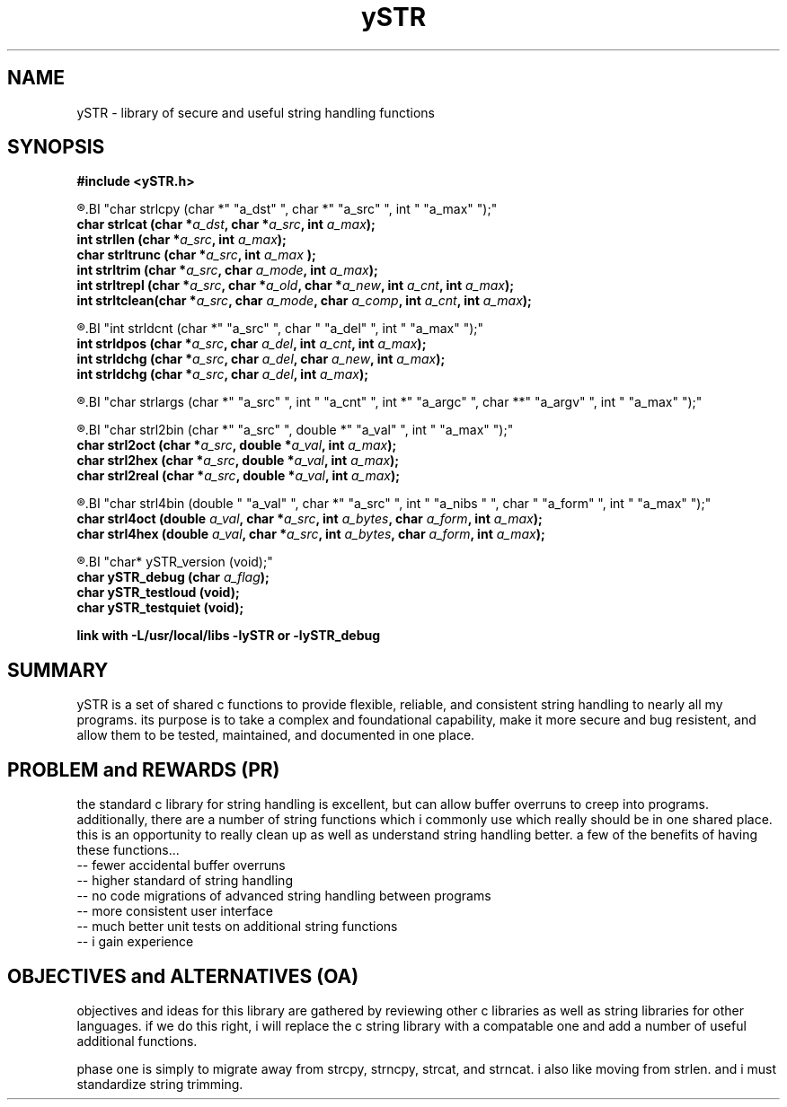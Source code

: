 .TH ySTR 3 2015-jun "linux" "heatherly custom tools manual"

.SH NAME
ySTR \- library of secure and useful string handling functions
.SH SYNOPSIS
.nf
.B #include  <ySTR.h>
.sp
.R  ---(strings)-----------------------------------
.BI "char strlcpy   (char *" "a_dst" ", char *" "a_src" ", int " "a_max" ");"
.BI "char strlcat   (char *" "a_dst" ", char *" "a_src" ", int " "a_max" ");"
.BI "int  strllen   (char *" "a_src" ", int " "a_max" ");"
.BI "char strltrunc (char *" "a_src" ", int " "a_max" " );"
.BI "int  strltrim  (char *" "a_src" ", char " "a_mode" ", int " "a_max" ");"
.BI "int  strltrepl (char *" "a_src" ", char *" "a_old" ", char *" "a_new" ", int " "a_cnt" ", int " "a_max" ");"
.BI "int  strltclean(char *" "a_src" ", char " "a_mode" ", char " "a_comp" ", int " "a_cnt" ", int " "a_max" ");"

.sp
.R  ---(delimiters)--------------------------------
.BI "int  strldcnt  (char *" "a_src" ", char " "a_del" ", int " "a_max" ");"
.BI "int  strldpos  (char *" "a_src" ", char " "a_del" ", int " "a_cnt" ", int " "a_max" ");"
.BI "int  strldchg  (char *" "a_src" ", char " "a_del" ", char " "a_new" ", int " "a_max" ");"
.BI "int  strldchg  (char *" "a_src" ", char " "a_del" ", int " "a_max" ");"
.sp
.R  ---(args)--------------------------------------
.BI "char strlargs  (char *" "a_src" ", int " "a_cnt" ", int *" "a_argc" ", char **" "a_argv" ", int " "a_max" ");"
.sp
.R  ---(conversion)--------------------------------
.BI "char strl2bin    (char *" "a_src" ", double *" "a_val" ", int " "a_max" ");"
.BI "char strl2oct    (char *" "a_src" ", double *" "a_val" ", int " "a_max" ");"
.BI "char strl2hex    (char *" "a_src" ", double *" "a_val" ", int " "a_max" ");"
.BI "char strl2real   (char *" "a_src" ", double *" "a_val" ", int " "a_max" ");"
.sp
.R  ---(formatting)--------------------------------
.BI "char strl4bin (double " "a_val" ", char *" "a_src" ", int " "a_nibs " ", char " "a_form" ", int " "a_max" ");"
.BI "char strl4oct (double " "a_val" ", char *" "a_src" ", int " "a_bytes" ", char " "a_form" ", int " "a_max" ");"
.BI "char strl4hex (double " "a_val" ", char *" "a_src" ", int " "a_bytes" ", char " "a_form" ", int " "a_max" ");"
.sp
.R  ---(logging/unit testing)----------------------
.BI "char* ySTR_version   (void);"
.BI "char  ySTR_debug     (char " "a_flag" ");"
.BI "char  ySTR_testloud  (void);"
.BI "char  ySTR_testquiet (void);"
.sp
.B link with -L/usr/local/libs -lySTR or -lySTR_debug


.SH SUMMARY
ySTR is a set of shared c functions to provide flexible, reliable, and
consistent string handling to nearly all my programs.  its purpose is to take
a complex and foundational capability, make it more secure and bug resistent,
and allow them to be tested, maintained, and documented in one place.

.SH PROBLEM and REWARDS (PR)
the standard c library for string handling is excellent, but can allow buffer
overruns to creep into programs.  additionally, there are a number of string
functions which i commonly use which really should be in one shared place.
this is an opportunity to really clean up as well as understand string
handling better.  a few of the benefits of having these functions...
   -- fewer accidental buffer overruns
   -- higher standard of string handling
   -- no code migrations of advanced string handling between programs
   -- more consistent user interface
   -- much better unit tests on additional string functions
   -- i gain experience

.SH OBJECTIVES and ALTERNATIVES (OA)
objectives and ideas for this library are gathered by reviewing other c
libraries as well as string libraries for other languages.  if we do this
right, i will replace the c string library with a compatable one and add
a number of useful additional functions.

phase one is simply to migrate away from strcpy, strncpy, strcat, and strncat.
i also like moving from strlen. and i must standardize string trimming.

